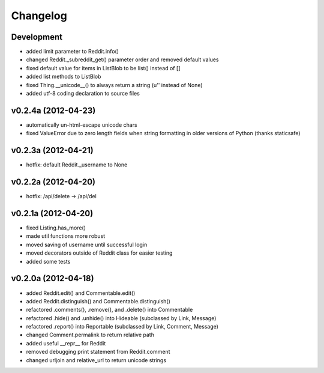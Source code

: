 .. :changelog:

Changelog
---------

Development
+++++++++++
* added limit parameter to Reddit.info()
* changed Reddit._subreddit_get() parameter order and removed default values
* fixed default value for items in ListBlob to be list() instead of []
* added list methods to ListBlob
* fixed Thing.__unicode__() to always return a string (u'' instead of None)
* added utf-8 coding declaration to source files


v0.2.4a (2012-04-23)
++++++++++++++++++++
* automatically un-html-escape unicode chars
* fixed ValueError due to zero length fields when string formatting in older
  versions of Python (thanks staticsafe) 


v0.2.3a (2012-04-21)
++++++++++++++++++++
* hotfix: default Reddit._username to None


v0.2.2a (2012-04-20)
++++++++++++++++++++
* hotfix: /api/delete -> /api/del


v0.2.1a (2012-04-20)
++++++++++++++++++++

* fixed Listing.has_more()
* made util functions more robust
* moved saving of username until successful login
* moved decorators outside of Reddit class for easier testing
* added some tests


v0.2.0a (2012-04-18)
++++++++++++++++++++

* added Reddit.edit() and Commentable.edit()
* added Reddit.distinguish() and Commentable.distinguish()
* refactored .comments(), .remove(), and .delete() into Commentable
* refactored .hide() and .unhide() into Hideable (subclassed by Link, Message)
* refactored .report() into Reportable (subclassed by Link, Comment, Message)
* changed Comment.permalink to return relative path
* added useful __repr__ for Reddit
* removed debugging print statement from Reddit.comment
* changed urljoin and relative_url to return unicode strings
